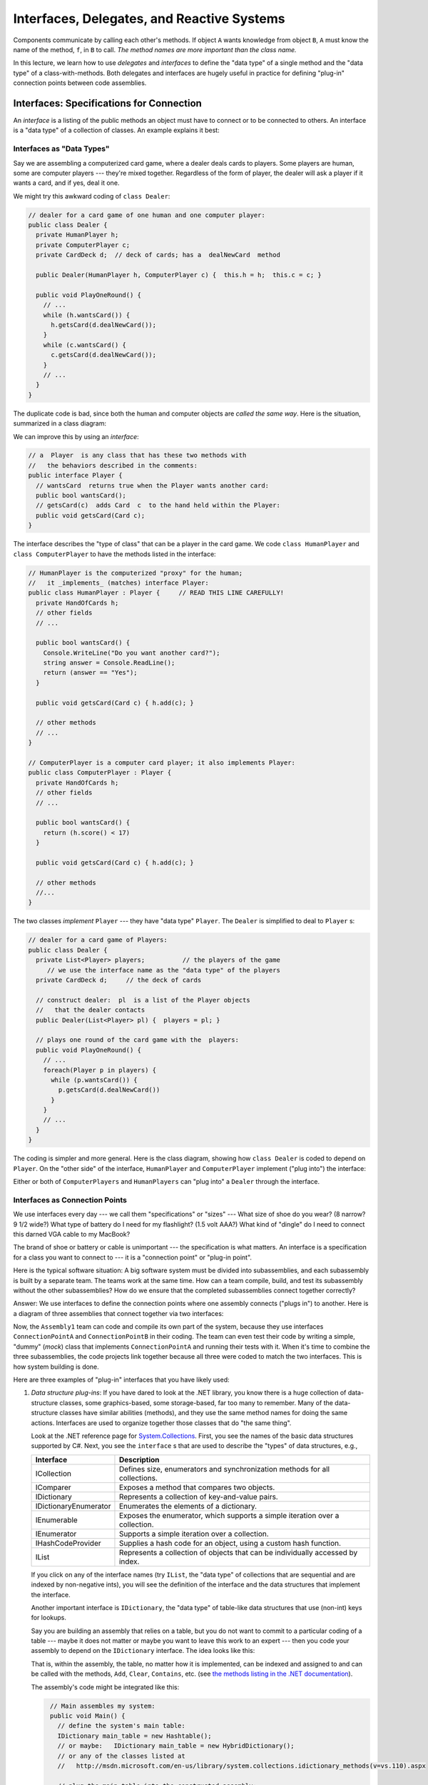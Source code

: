 .. _interfaces:

Interfaces, Delegates, and Reactive Systems
###########################################

Components communicate by calling each other's methods.
If object ``A`` wants knowledge from object ``B``, ``A`` must know the name of
the method, ``f``, in ``B`` to call.
*The method names are more important than the class name.*

In this lecture, we learn how to use *delegates* and *interfaces* to define the
"data type" of a single method and the "data type" of a class-with-methods.
Both delegates and interfaces are hugely useful in practice for defining
"plug-in" connection points between code assemblies.


Interfaces: Specifications for Connection
*****************************************

An *interface* is a listing of the public methods an object must have to connect
or to be connected to others.
An interface is a "data type" of a collection of classes.
An example explains it best:

Interfaces as "Data Types"
==========================

Say we are assembling a computerized card game, where a dealer deals cards to
players.
Some players are human, some are computer players --- they're mixed together.
Regardless of the form of player, the dealer will ask a player if it wants a
card, and if yes, deal it one.

We might try this awkward coding of ``class Dealer``:

.. code-block:: c#

   // dealer for a card game of one human and one computer player:
   public class Dealer {  
     private HumanPlayer h;
     private ComputerPlayer c;
     private CardDeck d;  // deck of cards; has a  dealNewCard  method

     public Dealer(HumanPlayer h, ComputerPlayer c) {  this.h = h;  this.c = c; }

     public void PlayOneRound() {
       // ...
       while (h.wantsCard()) {
         h.getsCard(d.dealNewCard());
       }
       while (c.wantsCard() {
         c.getsCard(d.dealNewCard());
       }
       // ...
     }
   }
   
The duplicate code is bad, since both the human and computer objects are *called
the same way*.
Here is the situation, summarized in a class diagram:

.. image:: card.jpg

We can improve this by using an *interface*:

.. code-block:: c#

   // a  Player  is any class that has these two methods with
   //   the behaviors described in the comments:
   public interface Player {
     // wantsCard  returns true when the Player wants another card:
     public bool wantsCard();
     // getsCard(c)  adds Card  c  to the hand held within the Player:
     public void getsCard(Card c);
   }

The interface describes the "type of class" that can be a player in the card
game.
We code ``class HumanPlayer`` and ``class ComputerPlayer`` to have the methods
listed in the interface:

.. code-block:: c#

   // HumanPlayer is the computerized "proxy" for the human;
   //   it _implements_ (matches) interface Player:
   public class HumanPlayer : Player {     // READ THIS LINE CAREFULLY!
     private HandOfCards h;
     // other fields
     // ... 

     public bool wantsCard() {
       Console.WriteLine("Do you want another card?");
       string answer = Console.ReadLine();
       return (answer == "Yes");
     }
     
     public void getsCard(Card c) { h.add(c); }

     // other methods
     // ... 
   }

   // ComputerPlayer is a computer card player; it also implements Player:
   public class ComputerPlayer : Player {
     private HandOfCards h;
     // other fields
     // ... 

     public bool wantsCard() {
       return (h.score() < 17)
     }
     
     public void getsCard(Card c) { h.add(c); }

     // other methods
     //...
   }

The two classes *implement* ``Player`` --- they have "data type" ``Player``.
The ``Dealer`` is simplified to deal to ``Player`` s:

.. code-block:: c#

   // dealer for a card game of Players:
   public class Dealer {  
     private List<Player> players;          // the players of the game
        // we use the interface name as the "data type" of the players
     private CardDeck d;     // the deck of cards

     // construct dealer:  pl  is a list of the Player objects
     //   that the dealer contacts
     public Dealer(List<Player> pl) {  players = pl; }

     // plays one round of the card game with the  players:
     public void PlayOneRound() {
       // ...
       foreach(Player p in players) {
         while (p.wantsCard()) {
           p.getsCard(d.dealNewCard())
         }
       }
       // ...
     }
   }

The coding is simpler and more general.
Here is the class diagram, showing how ``class Dealer`` is coded to depend on 
``Player``. 
On the "other side" of the interface, ``HumanPlayer`` and ``ComputerPlayer`` 
implement ("plug into") the interface:

.. image:: card2.jpg

Either or both of ``ComputerPlayers`` and ``HumanPlayers`` can "plug into" a 
``Dealer`` through the interface.

Interfaces as Connection Points
===============================

We use interfaces every day --- we call them "specifications" or "sizes" --- 
What size of shoe do you wear? (8 narrow? 9 1/2 wide?)
What type of battery do I need for my flashlight? (1.5 volt AAA?)
What kind of "dingle" do I need to connect this darned VGA cable to my MacBook?

The brand of shoe or battery or cable is unimportant --- the specification is
what matters.
An interface is a specification for a class you want to connect to ---
it is a "connection point" or "plug-in point".

Here is the typical software situation: A big software system must be divided
into subassemblies, and each subassembly is built by a separate team.
The teams work at the same time.
How can a team compile, build, and test its subassembly without the other
subassemblies?
How do we ensure that the completed subassemblies connect together correctly?

Answer: We use interfaces to define the connection points where one assembly
connects ("plugs in") to another.
Here is a diagram of three assemblies that connect together via two interfaces:

.. image:: assembly.jpg

Now, the ``Assembly1`` team can code and compile its own part of the system,
because they use interfaces ``ConnectionPointA`` and ``ConnectionPointB`` in 
their coding.
The team can even test their code by writing a simple, "dummy" (*mock*) class
that implements ``ConnectionPointA`` and running their tests with it. 
When it's time to combine the three subassemblies, the code projects link
together because all three were coded to match the two interfaces.
This is how system building is done.

Here are three examples of "plug-in" interfaces that you have likely used:

1. *Data structure plug-ins*: If you have dared to look at the .NET library,
   you know there is a huge collection of data-structure classes,
   some graphics-based, some storage-based, far too many to remember.
   Many of the data-structure classes have similar abilities (methods), and
   they use the same method names for doing the same actions.
   Interfaces are used to organize together those classes that do
   "the same thing".
   
   Look at the .NET reference page for 
   `System.Collections <http://msdn.microsoft.com/en-us/library/system.collections(v=vs.110).aspx>`__. 
   First, you see the names of the basic data structures supported by C#.
   Next, you see the ``interface`` s that are used to describe the "types" of data
   structures, e.g.,

   =====================  ==============================================================================
   **Interface**          **Description**
   ---------------------  ------------------------------------------------------------------------------
   ICollection            Defines size, enumerators and synchronization methods for all collections.
   IComparer              Exposes a method that compares two objects.
   IDictionary            Represents a collection of key-and-value pairs.
   IDictionaryEnumerator  Enumerates the elements of a dictionary.
   IEnumerable            Exposes the enumerator, which supports a simple iteration over a collection.
   IEnumerator            Supports a simple iteration over a collection.
   IHashCodeProvider      Supplies a hash code for an object, using a custom hash function.
   IList                  Represents a collection of objects that can be individually accessed by index.
   =====================  ==============================================================================
   
   .. raw:: html
      
      <hr/>
   
   If you click on any of the interface names (try ``IList``, the "data type" of
   collections that are sequential and are indexed by non-negative ints),
   you will see the definition of the interface and the data structures that
   implement the interface.

   Another important interface is ``IDictionary``, the "data type" of table-like
   data structures that use (non-int) keys for lookups.

   Say you are building an assembly that relies on a table, but you do not want
   to commit to a particular coding of a table --- maybe it does not matter or
   maybe you want to leave this work to an expert --- then you code your
   assembly to depend on the ``IDictionary`` interface. The idea looks like
   this:
   
   .. image:: table.jpg
   
   That is, within the assembly, the table, no matter how it is implemented,
   can be indexed and assigned to and can be called with the methods, 
   ``Add``, ``Clear``, ``Contains``, etc. (see 
   `the methods listing in the .NET documentation <http://msdn.microsoft.com/en-us/library/system.collections.idictionary_methods(v=vs.110).aspx>`__).

   The assembly's code might be integrated like this:
 
   .. code-block:: c#
     
      // Main assembles my system:
      public void Main() {
        // define the system's main table:
        IDictionary main_table = new Hashtable();
        // or maybe:   IDictionary main_table = new HybridDictionary();
        // or any of the classes listed at
        //   http://msdn.microsoft.com/en-us/library/system.collections.idictionary_methods(v=vs.110).aspx

        // plug the main_table into the constructed assembly:
        Assembly my_assembly = new Assembly(main_table);
        // do more assembly work and start the system:
        // ...  
        myassembly.run();
     }

2. *Subassembly plug-ins*: Your company builds business systems
   ("Enterprise Information Systems"), which are structured like this::
   
       GUI ---> BusinessLogic ---> Database
   
   The user talks to the GUI, which relays commands to the Business Logic, which
   translates the commands into Database operations.

   GUIs are tricky to implement well, and specialists write these.
   Databases are also tricky to build, and specialists write these.
   Your company specializes in writing the Business-Logic assembly which
   understands the needs and commands of the user:
   You are given an interface for communicating with the GUI and an interface
   for communicating with the database, and you use these interfaces to write
   the Business Logic:
  
   .. image:: cont.jpg
   
   You "plug" a ``UserInterface`` and a ``Database`` into the ``Controller``.
   
   Your assembly must also have an interface so that your assembly can "plug"
   into the one that receives user inputs. (You can think of the ``- - ->``
   arrows into the ``UserInterface`` and the ``Database`` interface as "sockets"
   and the ``---|>`` arrow out of the assembly to ``ControllerInterface`` as a
   "plug with pins" that fits into a socket.)

   You test your Controller subassembly with simple-minded class-codings that
   implement the two interfaces and you "plug" your assembly into a test harness
   that generates calls to the ``handle_Input`` method.
   This assembly testing will minimize the headaches of testing the entire
   system when it is assembled with the actual subassemblies.
 
3. *Network plug-ins*: When networks became popular, so did Client-Server
   systems, where a client computer logs in and does business with a server
   computer --- in this way, a company's computers can share a common file
   system or data base.
   For clients to share a server, there must be standard methods for logging in,
   transferring data, etc. *CORBA* (Common Object Request Broker Architecture)
   is a standardized collection of interfaces that a Client server must
   implement to talk to a server.
   (A server computer has its own set of interfaces to implement to be a
   server.)
   
   The Client computer and Server computer connect through a piece of code
   called the Object Request Broker (ORB), that understands the Client and
   Server interfaces and so can match Client to Server for communication.

   You can read a simple description and see a simple diagram at the 
   `Wikipedia page for CORBA <http://en.wikipedia.org/wiki/Common_Object_Request_Broker_Architecture>`__.
   CORBA's interfaces make it easy for businesses to communicate with each
   others' servers.
   And web-based internet commerce (e.g., Amazon.com) is based on a similar set
   of interfaces that define the TCP/IP network protocol.
   

Abstract Classes
****************

In the example with the Dealer and card Players, you might have noticed that
both ``HumanPlayer`` and ``ComputerPlayer`` have duplicate codings of 
``getsCard``.
We can make an "interface" that holds a partial coding of a class.
This is called an *abstract class*. 
Here is the revised example, where the interface is replaced by an abstract
class:

.. code-block:: c#

   // a  Player  holds a hand of cards and has the two behaviors listed:
   public abstract class Player {
     protected HandOfCards h;  // note change of visibility of field
     // ...
     public abstract bool wantsCard();  // note that body of method is MISSING

     public void getsCard(Card c) { h.add(c); }
   }

   public class HumanPlayer : Player {
     // We must supply the coding for  wantsCard:
     public bool wantsCard() {
       Console.WriteLine("Do you want another card?");
       string answer = Console.ReadLine();
       return (answer == "Yes");
     }
   }

   public class ComputerPlayer : Player {
     public bool wantsCard() {
       return (base.h.score() < 17) // say  base.h  to use var  h  in the superclass
     }
   }

The abstract class removes duplicate coding, but it splits the classes into
two pieces, which makes them harder to understand.
*Use an abstract class only when there is a significant reduction in redundant
coding.*
Otherwise, stick with interfaces, which are simpler and safer.


Reactive Systems
****************

A console application is controlled by the commands in the ``Main`` method --- 
this is the "algorithm." The human might be asked to participate and supply
input, via ``Console.ReadLine()``, but the algorithm in ``Main`` controls what
is done in what order.
Traditional programs are built in this style.

A simulated card game is controlled by the algorithm inside the game's Dealer
object, which acts as a "referee" and enforces a "protocol" (rules of play).
*The Dealer controls the game.*
The human might supply input, but the Dealer controls what is done and in what
order.

Yet another form of program is a *reactive system* --- a program that is
*controlled by its inputs*.
A vending machine is a classic reactive system: the machine (and its software)
waits for input (e.g., coins inserted).
The input triggers some computation, and the machine again waits for input (this time, a press of a button to select a candy bar) which triggers more computation.

A VS Forms application is a reactive system: the ``Main`` method activates a 
Form (via ``Application.Run(new Form1())``), and the Form waits on user 
input (a button press or text entry) --- these are called *events* --- to react 
to. 
An event calls an *event handler* method (e.g., 
``private void button1_Click(object sender, EventArgs e)`` when ``button1`` is 
pressed) that does computation.


Delegates: How Events Trigger Computation
*****************************************

Say you build a Forms application with a button, ``button1``, and you want the
code in 
``private void button1_Click(object sender, EventArgs e)`` to execute when the
button is pressed.

When you tell Visual Studio to register ``button1_Click`` as the event handler
for ``button1`` (look at the Properties window for ``button1`` and you will find
this information displayed), Visual Studio generates hidden code that saves the
"handle" for the method (the "address" of the method's code --- where to "jump")
in a table buried deep inside the package, ``System.Windows.Forms``.

* Deep down within ``System.Windows.Forms`` is this *delegate declaration*:

  .. code-block:: c#
  
     public delegate void ClickHandler(Object sender, EventArgs e);
  
  The delegate declaration defines *an interface for a single method* (and not
  an entire class).
  A delegate declaration is a "data type" of a single method. In this case, the
  ``ClickHandler`` type is the type of a method that takes two arguments, an
  ``Object`` and an ``EventArgs``, and returns a void answer.
  
* Also deep down in ``System.Windows.Forms`` is this method:

  .. code-block:: c#
  
     public registerClickHandler(Button b, ClickHandler h) {
       // ...
       event_table[b] = h;   // remember that clicks of  b  should trigger  h
     }
     
  When you ``register button1_Click`` as the event handler for ``button1``,
  Visual Studio generates this code:

  .. code-block:: c#
  
     System.Windows.Forms.registerClickHandler(button1, button1_Click);
     
  which adds the information to the internal ``event_table``.
  *Notice that ``button1_Click`` has "data type" ``ClickHandler``* --- 
  ``button1_Click`` "implements" the delegate "interface".
  
* Later, when ``button1`` is pressed, the code in ``System.Windows.Forms``
  consults the ``event_table``, finds the entry for ``button1``, and *calls its
  method directly (jumps to it)*, not even knowing the method's name or where
  it came from. It executes this code:

  .. code-block:: c#
  
     ClickHandler handler = event_table[button1];   // fetch method from table
     handler(button1, [...list of info about the click...]);   // call it!
     
  And this is how the code you wrote in ``button1_Click`` gets executed when you
  press ``button1``.
  
Because of the delegate declaration, ``ClickHandler``, inside 
``System.Windows.Forms``, the developers of ``System.Windows.Forms`` were able
to write "their subassembly" for event handling so that it "plugs into" the GUI
you design when you use Visual Studio.

Again, *think of a delegate declaration as an interface for a single method*.
It can be used like an interface to make a "connection point".

(A method that implements a delegate interface is called a *delegate object*.
There are some technical details about a delegate object ---
the object holds both the handle to the method and also a handle to the frame
where the method's nonlocal variables (class fields) live.
A delegate object is also called a *closure object*, which is older terminology.
We leave it at that; take CIS505 to learn more....)

Soon, we will use delegate declarations and delegate objects in our own coding.
See the note on :ref:`delegates` to see how delegates are commonly used in
systems coding.


Models and Controllers in Reactive Systems
******************************************

Here is critical terminology:

* **Every program has some data structures (tables, trees, lists, databases) to
  be maintained.
  In an object language, a data structure is declared as a field within a class,
  along with methods that know how to do lookups and updates on
  the data structure.
  Such classes are called** *model classes* **or** *entity classes*.

* **Every program has an algorithm that knows the correct order of
  commands/rules/protocol for building/maintaining the data structures.
  In an object language, the algorithm is called the** *controller*.

* **Every program has an input/output device or display or user-interface. 
  In an object language, the device/display/UI is defined within a class,
  called the** *view class* **or** *boundary class*.

If you use Visual Studio to construct a Forms application, you know that 
``class Form1`` is the view class --- its job is to accept input and show output.
You must write some additional, separate classes to define program's model.
These classes are usually coded as a separate Project or Solution.

*But what about the controller?* If you are a Visual Studio user, you can be
lazy and insert the controller as code inside 
``private void button1_Click(object sender, EventArgs e)``, which resides inside
``class Form1`` as the event handler for a button press.
If you do this, you are basically forced to declare the model objects as fields
inside class ``Form1`` as well.

Congratulations! Visual Studio has led you to mush together the model,
controller, and view assemblies inside ``class Form1``, the template for
generating a GUI Form!
This is a bad design that is never used in practice, because teams of engineers
must develop the Model, View, and Controller assemblies separately,
test them separately, and assemble them with interfaces.
We must learn how to do this properly.

----

.. raw:: html

   <p align=right><small><em>
   This note was adapted from David Schmidt's CIS 501, Spring 2014, 
   <a href="http://people.cis.ksu.edu/~schmidt/501s14/Lectures/Lecture05S.html">Lecture 5</a>
   course note. © Copyright 2014, David Schmidt.
   </em></small></p>
    